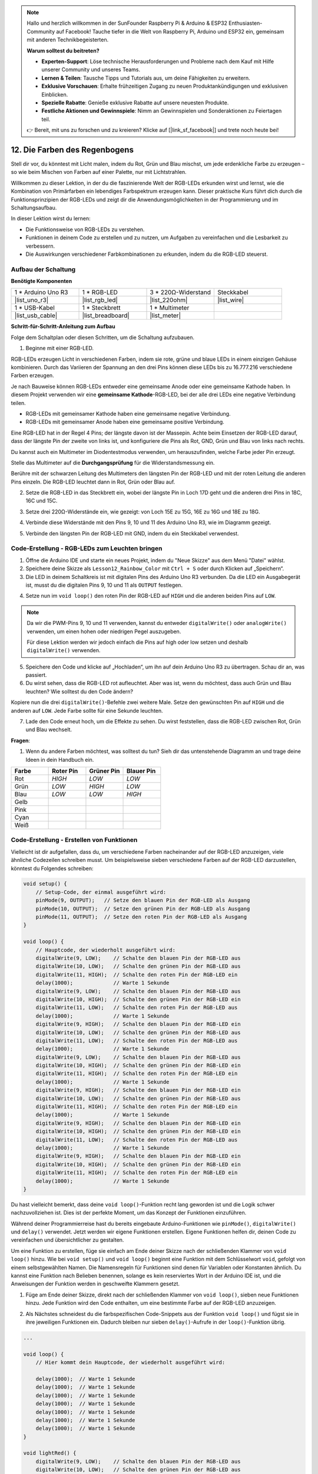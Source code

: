 .. note::

    Hallo und herzlich willkommen in der SunFounder Raspberry Pi & Arduino & ESP32 Enthusiasten-Community auf Facebook! Tauche tiefer in die Welt von Raspberry Pi, Arduino und ESP32 ein, gemeinsam mit anderen Technikbegeisterten.

    **Warum solltest du beitreten?**

    - **Experten-Support**: Löse technische Herausforderungen und Probleme nach dem Kauf mit Hilfe unserer Community und unseres Teams.
    - **Lernen & Teilen**: Tausche Tipps und Tutorials aus, um deine Fähigkeiten zu erweitern.
    - **Exklusive Vorschauen**: Erhalte frühzeitigen Zugang zu neuen Produktankündigungen und exklusiven Einblicken.
    - **Spezielle Rabatte**: Genieße exklusive Rabatte auf unsere neuesten Produkte.
    - **Festliche Aktionen und Gewinnspiele**: Nimm an Gewinnspielen und Sonderaktionen zu Feiertagen teil.

    👉 Bereit, mit uns zu forschen und zu kreieren? Klicke auf [|link_sf_facebook|] und trete noch heute bei!

12. Die Farben des Regenbogens
=======================================
Stell dir vor, du könntest mit Licht malen, indem du Rot, Grün und Blau mischst, um jede erdenkliche Farbe zu erzeugen – so wie beim Mischen von Farben auf einer Palette, nur mit Lichtstrahlen.

.. image:: img/12_rgb_mix.png
    :width: 300
    :align: center

Willkommen zu dieser Lektion, in der du die faszinierende Welt der RGB-LEDs erkunden wirst und lernst, wie die Kombination von Primärfarben ein lebendiges Farbspektrum erzeugen kann. Dieser praktische Kurs führt dich durch die Funktionsprinzipien der RGB-LEDs und zeigt dir die Anwendungsmöglichkeiten in der Programmierung und im Schaltungsaufbau.

In dieser Lektion wirst du lernen:

* Die Funktionsweise von RGB-LEDs zu verstehen.
* Funktionen in deinem Code zu erstellen und zu nutzen, um Aufgaben zu vereinfachen und die Lesbarkeit zu verbessern.
* Die Auswirkungen verschiedener Farbkombinationen zu erkunden, indem du die RGB-LED steuerst.


Aufbau der Schaltung
-----------------------

**Benötigte Komponenten**

.. list-table:: 
   :widths: 25 25 25 25
   :header-rows: 0

   * - 1 * Arduino Uno R3
     - 1 * RGB-LED
     - 3 * 220Ω-Widerstand
     - Steckkabel
   * - |list_uno_r3| 
     - |list_rgb_led| 
     - |list_220ohm| 
     - |list_wire| 
   * - 1 * USB-Kabel
     - 1 * Steckbrett
     - 1 * Multimeter
     -
   * - |list_usb_cable| 
     - |list_breadboard| 
     - |list_meter|
     -

**Schritt-für-Schritt-Anleitung zum Aufbau**

Folge dem Schaltplan oder diesen Schritten, um die Schaltung aufzubauen.

.. image:: img/12_mix_color_bb_4.png
    :width: 500
    :align: center

1. Beginne mit einer RGB-LED.

RGB-LEDs erzeugen Licht in verschiedenen Farben, indem sie rote, grüne und blaue LEDs in einem einzigen Gehäuse kombinieren. Durch das Variieren der Spannung an den drei Pins können diese LEDs bis zu 16.777.216 verschiedene Farben erzeugen.

.. image:: img/12_mix_color_rgb.png
    :width: 400
    :align: center

Je nach Bauweise können RGB-LEDs entweder eine gemeinsame Anode oder eine gemeinsame Kathode haben. In diesem Projekt verwenden wir eine **gemeinsame Kathode**-RGB-LED, bei der alle drei LEDs eine negative Verbindung teilen.

* RGB-LEDs mit gemeinsamer Kathode haben eine gemeinsame negative Verbindung.
* RGB-LEDs mit gemeinsamer Anode haben eine gemeinsame positive Verbindung.

.. image:: img/12_rgb_cc_ca.jpg
    :width: 600
    :align: center

Eine RGB-LED hat in der Regel 4 Pins; der längste davon ist der Massepin. Achte beim Einsetzen der RGB-LED darauf, dass der längste Pin der zweite von links ist, und konfiguriere die Pins als Rot, GND, Grün und Blau von links nach rechts.

.. image:: img/12_mix_color_rgb_1.jpg
    :width: 200
    :align: center

Du kannst auch ein Multimeter im Diodentestmodus verwenden, um herauszufinden, welche Farbe jeder Pin erzeugt.

Stelle das Multimeter auf die **Durchgangsprüfung** für die Widerstandsmessung ein.

.. image:: img/multimeter_diode_measure.png
    :width: 300
    :align: center

Berühre mit der schwarzen Leitung des Multimeters den längsten Pin der RGB-LED und mit der roten Leitung die anderen Pins einzeln. Die RGB-LED leuchtet dann in Rot, Grün oder Blau auf.

.. image:: img/12_mix_color_measure_pin.png
    :width: 500
    :align: center

2. Setze die RGB-LED in das Steckbrett ein, wobei der längste Pin in Loch 17D geht und die anderen drei Pins in 18C, 16C und 15C.

.. image:: img/12_mix_color_bb_1.png
    :width: 500
    :align: center

3. Setze drei 220Ω-Widerstände ein, wie gezeigt: von Loch 15E zu 15G, 16E zu 16G und 18E zu 18G.

.. image:: img/12_mix_color_bb_2.png
    :width: 500
    :align: center

4. Verbinde diese Widerstände mit den Pins 9, 10 und 11 des Arduino Uno R3, wie im Diagramm gezeigt.

.. image:: img/12_mix_color_bb_3.png
    :width: 500
    :align: center

5. Verbinde den längsten Pin der RGB-LED mit GND, indem du ein Steckkabel verwendest.

.. image:: img/12_mix_color_bb_4.png
    :width: 500
    :align: center

Code-Erstellung - RGB-LEDs zum Leuchten bringen
--------------------------------------------------

1. Öffne die Arduino IDE und starte ein neues Projekt, indem du "Neue Skizze" aus dem Menü "Datei" wählst.
2. Speichere deine Skizze als ``Lesson12_Rainbow_Color`` mit ``Ctrl + S`` oder durch Klicken auf „Speichern“.

3. Die LED in deinem Schaltkreis ist mit digitalen Pins des Arduino Uno R3 verbunden. Da die LED ein Ausgabegerät ist, musst du die digitalen Pins 9, 10 und 11 als ``OUTPUT`` festlegen.

.. code-block:: Arduino
    :emphasize-lines: 3-5


    void setup() {
        // Setup-Code, der einmal ausgeführt wird:
        pinMode(9, OUTPUT);   // Setze den blauen Pin der RGB-LED als Ausgang
        pinMode(10, OUTPUT);  // Setze den grünen Pin der RGB-LED als Ausgang
        pinMode(11, OUTPUT);  // Setze den roten Pin der RGB-LED als Ausgang
    }

    void loop() {
        // Hauptcode, der wiederholt ausgeführt wird:
    }

4. Setze nun im ``void loop()`` den roten Pin der RGB-LED auf ``HIGH`` und die anderen beiden Pins auf ``LOW``.

.. note::

    Da wir die PWM-Pins 9, 10 und 11 verwenden, kannst du entweder ``digitalWrite()`` oder ``analogWrite()`` verwenden, um einen hohen oder niedrigen Pegel auszugeben.
    
    Für diese Lektion werden wir jedoch einfach die Pins auf high oder low setzen und deshalb ``digitalWrite()`` verwenden.

.. code-block:: Arduino
    :emphasize-lines: 10-12

    void setup() {
        // Setup-Code, der einmal ausgeführt wird:
        pinMode(9, OUTPUT);   // Setze den blauen Pin der RGB-LED als Ausgang
        pinMode(10, OUTPUT);  // Setze den grünen Pin der RGB-LED als Ausgang
        pinMode(11, OUTPUT);  // Setze den roten Pin der RGB-LED als Ausgang
    }

    void loop() {
        // Hauptcode, der wiederholt ausgeführt wird:
        digitalWrite(9, LOW);    // Schalte den blauen Pin der RGB-LED aus
        digitalWrite(10, LOW);   // Schalte den grünen Pin der RGB-LED aus
        digitalWrite(11, HIGH);  // Schalte den roten Pin der RGB-LED ein
    }

5. Speichere den Code und klicke auf „Hochladen“, um ihn auf dein Arduino Uno R3 zu übertragen. Schau dir an, was passiert.

6. Du wirst sehen, dass die RGB-LED rot aufleuchtet. Aber was ist, wenn du möchtest, dass auch Grün und Blau leuchten? Wie solltest du den Code ändern?

Kopiere nun die drei ``digitalWrite()``-Befehle zwei weitere Male. Setze den gewünschten Pin auf ``HIGH`` und die anderen auf ``LOW``. Jede Farbe sollte für eine Sekunde leuchten.

.. code-block:: Arduino
    :emphasize-lines: 14-21

    void setup() {
        // Setup-Code, der einmal ausgeführt wird:
        pinMode(9, OUTPUT);   // Setze den blauen Pin der RGB-LED als Ausgang
        pinMode(10, OUTPUT);  // Setze den grünen Pin der RGB-LED als Ausgang
        pinMode(11, OUTPUT);  // Setze den roten Pin der RGB-LED als Ausgang
    }

    void loop() {
        // Hauptcode, der wiederholt ausgeführt wird:
        digitalWrite(9, LOW);    // Schalte den blauen Pin der RGB-LED aus
        digitalWrite(10, LOW);   // Schalte den grünen Pin der RGB-LED aus
        digitalWrite(11, HIGH);  // Schalte den roten Pin der RGB-LED ein
        delay(1000);              // Warte 1 Sekunde
        digitalWrite(9, LOW);    // Schalte den blauen Pin der RGB-LED aus
        digitalWrite(10, HIGH);  // Schalte den grünen Pin der RGB-LED ein
        digitalWrite(11, LOW);   // Schalte den roten Pin der RGB-LED aus
        delay(1000);              // Warte 1 Sekunde
        digitalWrite(9, HIGH);   // Schalte den blauen Pin der RGB-LED ein
        digitalWrite(10, LOW);   // Schalte den grünen Pin der RGB-LED aus
        digitalWrite(11, LOW);   // Schalte den roten Pin der RGB-LED aus
        delay(1000);              // Warte 1 Sekunde
    }

7. Lade den Code erneut hoch, um die Effekte zu sehen. Du wirst feststellen, dass die RGB-LED zwischen Rot, Grün und Blau wechselt.

**Fragen**:

1. Wenn du andere Farben möchtest, was solltest du tun? Sieh dir das untenstehende Diagramm an und trage deine Ideen in dein Handbuch ein.

.. image:: img/12_rgb_mix.png
    :width: 300
    :align: center

.. list-table::
   :widths: 20 20 20 20
   :header-rows: 1

   * - Farbe
     - Roter Pin
     - Grüner Pin
     - Blauer Pin
   * - Rot
     - *HIGH*
     - *LOW*
     - *LOW*
   * - Grün
     - *LOW*
     - *HIGH*
     - *LOW*
   * - Blau
     - *LOW*
     - *LOW*
     - *HIGH*
   * - Gelb
     -
     -
     -
   * - Pink
     -
     -
     -
   * - Cyan
     - 
     -
     -
   * - Weiß
     -
     -
     -

Code-Erstellung - Erstellen von Funktionen
------------------------------------------------

Vielleicht ist dir aufgefallen, dass du, um verschiedene Farben nacheinander auf der RGB-LED anzuzeigen, viele ähnliche Codezeilen schreiben musst. Um beispielsweise sieben verschiedene Farben auf der RGB-LED darzustellen, könntest du Folgendes schreiben:

.. code-block:: Arduino

    void setup() {
        // Setup-Code, der einmal ausgeführt wird:
        pinMode(9, OUTPUT);   // Setze den blauen Pin der RGB-LED als Ausgang
        pinMode(10, OUTPUT);  // Setze den grünen Pin der RGB-LED als Ausgang
        pinMode(11, OUTPUT);  // Setze den roten Pin der RGB-LED als Ausgang
    }

    void loop() {
        // Hauptcode, der wiederholt ausgeführt wird:
        digitalWrite(9, LOW);    // Schalte den blauen Pin der RGB-LED aus
        digitalWrite(10, LOW);   // Schalte den grünen Pin der RGB-LED aus
        digitalWrite(11, HIGH);  // Schalte den roten Pin der RGB-LED ein
        delay(1000);             // Warte 1 Sekunde
        digitalWrite(9, LOW);    // Schalte den blauen Pin der RGB-LED aus
        digitalWrite(10, HIGH);  // Schalte den grünen Pin der RGB-LED ein
        digitalWrite(11, LOW);   // Schalte den roten Pin der RGB-LED aus
        delay(1000);             // Warte 1 Sekunde
        digitalWrite(9, HIGH);   // Schalte den blauen Pin der RGB-LED ein
        digitalWrite(10, LOW);   // Schalte den grünen Pin der RGB-LED aus
        digitalWrite(11, LOW);   // Schalte den roten Pin der RGB-LED aus
        delay(1000);             // Warte 1 Sekunde
        digitalWrite(9, LOW);    // Schalte den blauen Pin der RGB-LED aus
        digitalWrite(10, HIGH);  // Schalte den grünen Pin der RGB-LED ein
        digitalWrite(11, HIGH);  // Schalte den roten Pin der RGB-LED ein
        delay(1000);             // Warte 1 Sekunde
        digitalWrite(9, HIGH);   // Schalte den blauen Pin der RGB-LED ein
        digitalWrite(10, LOW);   // Schalte den grünen Pin der RGB-LED aus
        digitalWrite(11, HIGH);  // Schalte den roten Pin der RGB-LED ein
        delay(1000);             // Warte 1 Sekunde
        digitalWrite(9, HIGH);   // Schalte den blauen Pin der RGB-LED ein
        digitalWrite(10, HIGH);  // Schalte den grünen Pin der RGB-LED ein
        digitalWrite(11, LOW);   // Schalte den roten Pin der RGB-LED aus
        delay(1000);             // Warte 1 Sekunde
        digitalWrite(9, HIGH);   // Schalte den blauen Pin der RGB-LED ein
        digitalWrite(10, HIGH);  // Schalte den grünen Pin der RGB-LED ein
        digitalWrite(11, HIGH);  // Schalte den roten Pin der RGB-LED ein
        delay(1000);             // Warte 1 Sekunde
    }

Du hast vielleicht bemerkt, dass deine ``void loop()``-Funktion recht lang geworden ist und die Logik schwer nachzuvollziehen ist. Dies ist der perfekte Moment, um das Konzept der Funktionen einzuführen.

Während deiner Programmierreise hast du bereits eingebaute Arduino-Funktionen wie ``pinMode()``, ``digitalWrite()`` und ``delay()`` verwendet. Jetzt werden wir eigene Funktionen erstellen. Eigene Funktionen helfen dir, deinen Code zu vereinfachen und übersichtlicher zu gestalten.

Um eine Funktion zu erstellen, füge sie einfach am Ende deiner Skizze nach der schließenden Klammer von ``void loop()`` hinzu. Wie bei ``void setup()`` und ``void loop()`` beginnt eine Funktion mit dem Schlüsselwort ``void``, gefolgt von einem selbstgewählten Namen. Die Namensregeln für Funktionen sind denen für Variablen oder Konstanten ähnlich. Du kannst eine Funktion nach Belieben benennen, solange es kein reserviertes Wort in der Arduino IDE ist, und die Anweisungen der Funktion werden in geschweifte Klammern gesetzt.

.. code-block:: Arduino
    :emphasize-lines: 9-11

    void setup() {
        ...
    }

    void loop() {
        ...
    }

    void lightRed(){
    
    }

1. Füge am Ende deiner Skizze, direkt nach der schließenden Klammer von ``void loop()``, sieben neue Funktionen hinzu. Jede Funktion wird den Code enthalten, um eine bestimmte Farbe auf der RGB-LED anzuzeigen.

.. code-block:: Arduino
    :emphasize-lines: 10-22

    void loop() {
        // Hauptcode, der wiederholt ausgeführt wird:
        digitalWrite(9, LOW);    // Schalte den blauen Pin der RGB-LED aus
        digitalWrite(10, LOW);   // Schalte den grünen Pin der RGB-LED aus
        digitalWrite(11, HIGH);  // Schalte den roten Pin der RGB-LED ein
        delay(1000);             // Warte 1 Sekunde
        ...
    }

    void lightRed(){
    
    }

    void lightGreen(){
    
    }

    ...

    void lightWhite(){
    
    }

2. Als Nächstes schneidest du die farbspezifischen Code-Snippets aus der Funktion ``void loop()`` und fügst sie in ihre jeweiligen Funktionen ein. Dadurch bleiben nur sieben ``delay()``-Aufrufe in der ``loop()``-Funktion übrig.

.. code-block:: Arduino

    ...

    void loop() {
        // Hier kommt dein Hauptcode, der wiederholt ausgeführt wird:

        delay(1000);  // Warte 1 Sekunde
        delay(1000);  // Warte 1 Sekunde
        delay(1000);  // Warte 1 Sekunde
        delay(1000);  // Warte 1 Sekunde
        delay(1000);  // Warte 1 Sekunde
        delay(1000);  // Warte 1 Sekunde
        delay(1000);  // Warte 1 Sekunde
    }

    void lightRed() {
        digitalWrite(9, LOW);    // Schalte den blauen Pin der RGB-LED aus
        digitalWrite(10, LOW);   // Schalte den grünen Pin der RGB-LED aus
        digitalWrite(11, HIGH);  // Schalte den roten Pin der RGB-LED ein
    }
    ...

    void lightWhite() {
        digitalWrite(9, HIGH);   // Schalte den blauen Pin der RGB-LED ein
        digitalWrite(10, HIGH);  // Schalte den grünen Pin der RGB-LED ein
        digitalWrite(11, HIGH);  // Schalte den roten Pin der RGB-LED ein
    }

3. Nun, da die Funktionen eingerichtet sind, ist es an der Zeit, sie innerhalb der Funktion ``void loop()`` aufzurufen. Um eine Funktion aufzurufen, schreibe einfach ihren Namen gefolgt von zwei Klammern und beende die Zeile mit einem Semikolon.

.. code-block:: Arduino
    :emphasize-lines: 7-22

    void setup() {
        // Hier kommt dein Setup-Code, der einmalig ausgeführt wird:
        pinMode(9, OUTPUT);   // Setze den blauen Pin der RGB-LED als Ausgang
        pinMode(10, OUTPUT);  // Setze den grünen Pin der RGB-LED als Ausgang
        pinMode(11, OUTPUT);  // Setze den roten Pin der RGB-LED als Ausgang
    }

    void loop() {
        // Hier kommt dein Hauptcode, der wiederholt ausgeführt wird:
        lightRed();
        delay(1000);  // Warte 1 Sekunde
        lightGreen();
        delay(1000);  // Warte 1 Sekunde
        lightBlue();
        delay(1000);  // Warte 1 Sekunde
        lightYellow();
        delay(1000);  // Warte 1 Sekunde
        lightPink();
        delay(1000);  // Warte 1 Sekunde
        lightCyan();
        delay(1000);  // Warte 1 Sekunde
        lightWhite();
        delay(1000);  // Warte 1 Sekunde
    }

    void lightRed() {
        digitalWrite(9, LOW);    // Schalte den blauen Pin der RGB-LED aus
        digitalWrite(10, LOW);   // Schalte den grünen Pin der RGB-LED aus
        digitalWrite(11, HIGH);  // Schalte den roten Pin der RGB-LED ein
    }

    void lightGreen() {
        digitalWrite(9, LOW);    // Schalte den blauen Pin der RGB-LED aus
        digitalWrite(10, HIGH);  // Schalte den grünen Pin der RGB-LED ein
        digitalWrite(11, LOW);   // Schalte den roten Pin der RGB-LED aus
    }
    void lightBlue() {
        digitalWrite(9, HIGH);  // Schalte den blauen Pin der RGB-LED ein
        digitalWrite(10, LOW);  // Schalte den grünen Pin der RGB-LED aus
        digitalWrite(11, LOW);  // Schalte den roten Pin der RGB-LED aus
    }
    void lightYellow() {
        digitalWrite(9, LOW);    // Schalte den blauen Pin der RGB-LED aus
        digitalWrite(10, HIGH);  // Schalte den grünen Pin der RGB-LED ein
        digitalWrite(11, HIGH);  // Schalte den roten Pin der RGB-LED ein
    }
    void lightPink() {
        digitalWrite(9, HIGH);   // Schalte den blauen Pin der RGB-LED ein
        digitalWrite(10, LOW);   // Schalte den grünen Pin der RGB-LED aus
        digitalWrite(11, HIGH);  // Schalte den roten Pin der RGB-LED ein
    }
    void lightCyan() {
        digitalWrite(9, HIGH);   // Schalte den blauen Pin der RGB-LED ein
        digitalWrite(10, HIGH);  // Schalte den grünen Pin der RGB-LED ein
        digitalWrite(11, LOW);   // Schalte den roten Pin der RGB-LED aus
    }
    void lightWhite() {
        digitalWrite(9, HIGH);   // Schalte den blauen Pin der RGB-LED ein
        digitalWrite(10, HIGH);  // Schalte den grünen Pin der RGB-LED ein
        digitalWrite(11, HIGH);  // Schalte den roten Pin der RGB-LED ein
    }

4. Sobald alle Funktionen eingerichtet und im Loop aufgerufen sind, ist dein Code nun vollständig. Klicke auf den "Upload"-Button, um den Code auf das Arduino Uno R3 zu übertragen. Du wirst sehen, wie die RGB-LED nacheinander die Farben Rot, Grün, Blau, Gelb, Pink, Cyan und Weiß durchläuft.

.. note::

    Die Helligkeit der RGB-LED kann ziemlich intensiv sein, daher solltest du vermeiden, zu lange direkt in die LED zu schauen, um eine Überanstrengung der Augen zu verhindern.

    Du könntest auch in Erwägung ziehen, das Licht mit einem Taschentuch oder einem mattierten Material zu streuen, um die Helligkeit zu mildern.

**Zusammenfassung**

Durch eine Reihe von Programmierübungen wirst du Sketche schreiben, die die Farbe der LED dynamisch verändern. Beginnend mit einfachen Befehlen zur Steuerung jeder Farbe wirst du anschließend deinen Code so umstrukturieren, dass Funktionen verwendet werden, wodurch dein Aufbau modularer und wartungsfreundlicher wird. Dieser Ansatz macht den Code nicht nur übersichtlicher, sondern zeigt dir auch die Bedeutung von Funktionen in der Programmierung.
